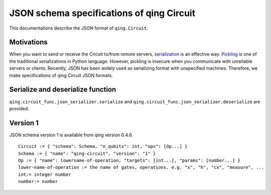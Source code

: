 JSON schema specifications of qing Circuit
=============================================

This documentations describe the JSON format of ``qing.Circuit``.

Motivations
-----------

When you want to send or receive the Circuit to/from remote servers, `serialization <https://en.wikipedia.org/wiki/Serialization>`_ is an effective way.
`Pickling <https://docs.python.org/3/library/pickle.html>`_ is one of the traditional serializations in Python language. However, pickling is insecure when you communicate with unreliable servers or clients.  Recently, JSON has been widely used as serializing format with unspecified machines.
Therefore, we make specifications of qing Circuit JSON formats.

Serialize and deserialize function
----------------------------------

``qing.circuit_func.json_serializer.serialize`` and ``qing.circuit_func.json_serializer.deserialize`` are provided.


Version 1
---------

JSON schema version 1 is available from qing version 0.4.6. ::

  Circuit := { "schema": Schema, "n_qubits": int, "ops": [Op...] }
  Schema := { "name": "qing-circuit", "version": "1" }
  Op := { "name": lowername-of-operation, "targets": [int...], "params": [number...] }
  lower-name-of-operation := the name of gates, operations. e.g. "x", "h", "cx", "measure", ...
  int:= integer number
  number:= number
